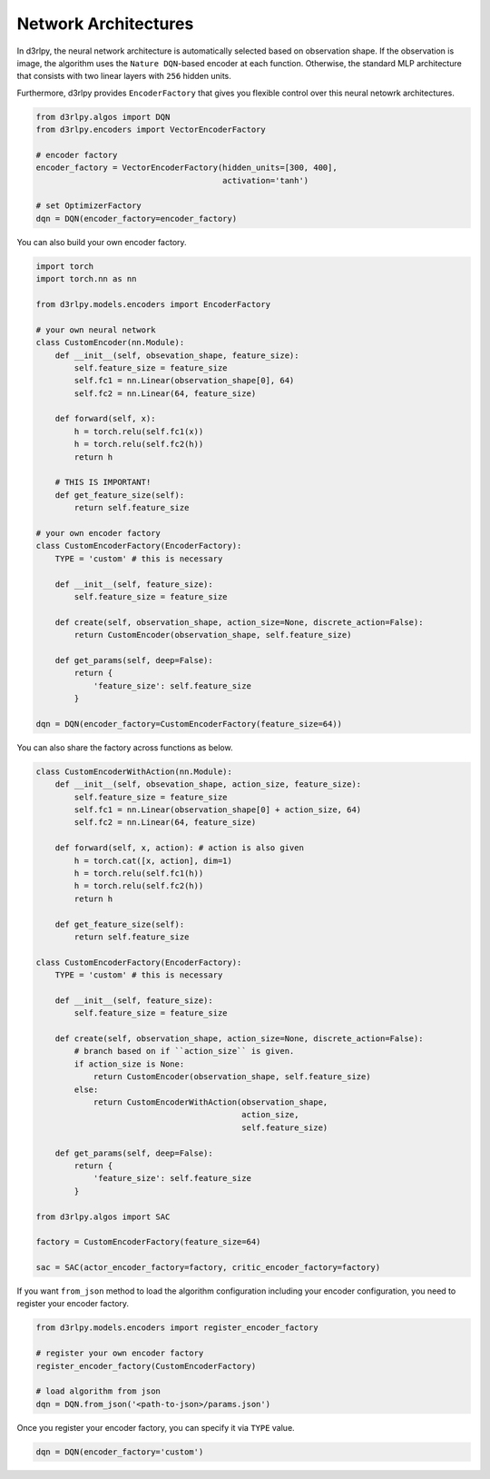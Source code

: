 Network Architectures
=====================

.. module:: d3rlpy.encoders

In d3rlpy, the neural network architecture is automatically selected based on
observation shape.
If the observation is image, the algorithm uses the ``Nature DQN``-based
encoder at each function.
Otherwise, the standard MLP architecture that consists with two linear
layers with ``256`` hidden units.

Furthermore, d3rlpy provides ``EncoderFactory`` that gives you flexible control
over this neural netowrk architectures.

.. code-block:: python

   from d3rlpy.algos import DQN
   from d3rlpy.encoders import VectorEncoderFactory

   # encoder factory
   encoder_factory = VectorEncoderFactory(hidden_units=[300, 400],
                                          activation='tanh')

   # set OptimizerFactory
   dqn = DQN(encoder_factory=encoder_factory)

You can also build your own encoder factory.

.. code-block:: python

   import torch
   import torch.nn as nn

   from d3rlpy.models.encoders import EncoderFactory

   # your own neural network
   class CustomEncoder(nn.Module):
       def __init__(self, obsevation_shape, feature_size):
           self.feature_size = feature_size
           self.fc1 = nn.Linear(observation_shape[0], 64)
           self.fc2 = nn.Linear(64, feature_size)

       def forward(self, x):
           h = torch.relu(self.fc1(x))
           h = torch.relu(self.fc2(h))
           return h

       # THIS IS IMPORTANT!
       def get_feature_size(self):
           return self.feature_size

   # your own encoder factory
   class CustomEncoderFactory(EncoderFactory):
       TYPE = 'custom' # this is necessary

       def __init__(self, feature_size):
           self.feature_size = feature_size

       def create(self, observation_shape, action_size=None, discrete_action=False):
           return CustomEncoder(observation_shape, self.feature_size)

       def get_params(self, deep=False):
           return {
               'feature_size': self.feature_size
           }

   dqn = DQN(encoder_factory=CustomEncoderFactory(feature_size=64))


You can also share the factory across functions as below.

.. code-block:: python

   class CustomEncoderWithAction(nn.Module):
       def __init__(self, obsevation_shape, action_size, feature_size):
           self.feature_size = feature_size
           self.fc1 = nn.Linear(observation_shape[0] + action_size, 64)
           self.fc2 = nn.Linear(64, feature_size)

       def forward(self, x, action): # action is also given
           h = torch.cat([x, action], dim=1)
           h = torch.relu(self.fc1(h))
           h = torch.relu(self.fc2(h))
           return h

       def get_feature_size(self):
           return self.feature_size

   class CustomEncoderFactory(EncoderFactory):
       TYPE = 'custom' # this is necessary

       def __init__(self, feature_size):
           self.feature_size = feature_size

       def create(self, observation_shape, action_size=None, discrete_action=False):
           # branch based on if ``action_size`` is given.
           if action_size is None:
               return CustomEncoder(observation_shape, self.feature_size)
           else:
               return CustomEncoderWithAction(observation_shape,
                                              action_size,
                                              self.feature_size)

       def get_params(self, deep=False):
           return {
               'feature_size': self.feature_size
           }

   from d3rlpy.algos import SAC

   factory = CustomEncoderFactory(feature_size=64)

   sac = SAC(actor_encoder_factory=factory, critic_encoder_factory=factory)

If you want ``from_json`` method to load the algorithm configuration including
your encoder configuration, you need to register your encoder factory.

.. code-block:: python

   from d3rlpy.models.encoders import register_encoder_factory

   # register your own encoder factory
   register_encoder_factory(CustomEncoderFactory)

   # load algorithm from json
   dqn = DQN.from_json('<path-to-json>/params.json')

Once you register your encoder factory, you can specify it via ``TYPE`` value.

.. code-block:: python

   dqn = DQN(encoder_factory='custom')


.. autosummary::
   :toctree: generated/
   :nosignatures:

   d3rlpy.models.encoders.DefaultEncoderFactory
   d3rlpy.models.encoders.PixelEncoderFactory
   d3rlpy.models.encoders.VectorEncoderFactory
   d3rlpy.models.encoders.DenseEncoderFactory
